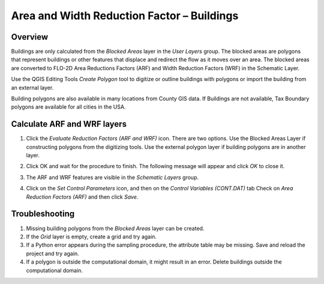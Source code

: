 Area and Width Reduction Factor – Buildings
===========================================

Overview
--------

Buildings are only calculated from the *Blocked Areas* layer in the *User Layers* group.
The blocked areas are polygons that represent buildings or other features that displace and redirect the flow as it moves over an area.
The blocked areas are converted to FLO-2D Area Reductions Factors (ARF) and Width Reduction Factors (WRF) in the Schematic Layer.

Use the QGIS Editing Tools *Create Polygon* tool to digitize or outline buildings with polygons or import the building from an external layer.

Building polygons are also available in many locations from County GIS data.
If Buildings are not available, Tax Boundary polygons are available for all cities in the USA.

.. image:: ../../img/Area-and-Width-Reduction-Factor-Buildings/Area002.png


Calculate ARF and WRF layers
----------------------------

.. image:: ../../img/Area-and-Width-Reduction-Factor-Buildings/Area003.png

1. Click the *Evaluate Reduction Factors (ARF and WRF)* icon.
   There are two options.
   Use the Blocked Areas Layer if constructing polygons from the digitizing tools.
   Use the external polygon layer if building polygons are in another layer.

.. image:: ../../img/Area-and-Width-Reduction-Factor-Buildings/Area004.png

2. Click OK and wait for the procedure to finish.
   The following message will appear and click *OK* to close it.

.. image:: ../../img/Area-and-Width-Reduction-Factor-Buildings/Area005.png

3. The ARF and WRF features
   are visible in the *Schematic Layers* group.

.. image:: ../../img/Area-and-Width-Reduction-Factor-Buildings/Area006.png

4. Click on the *Set Control Parameters* icon, and then on the *Control Variables (CONT.DAT)* tab Check on *Area Reduction Factors (ARF)* and then click
   *Save*.

.. image:: ../../img/Area-and-Width-Reduction-Factor-Buildings/Area007.png

Troubleshooting
---------------

1. Missing building polygons from the
   *Blocked Areas* layer can be created.

2. If the *Grid* layer is empty,
   create a grid and try again.

3. If a Python error appears during the sampling procedure, the attribute table may be missing.
   Save and reload the project and try again.

4. If a polygon is outside the computational domain, it might result in an error.
   Delete buildings outside the computational domain.
